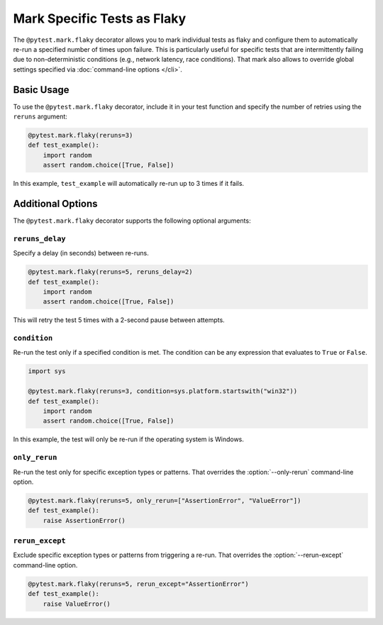 Mark Specific Tests as Flaky
============================

The ``@pytest.mark.flaky`` decorator allows you to mark individual tests as flaky and configure them to
automatically re-run a specified number of times upon failure. This is particularly useful for specific tests
that are intermittently failing due to non-deterministic conditions (e.g., network latency, race conditions).
That mark also allows to override global settings specified via :doc:`command-line options </cli>`.

Basic Usage
-----------

To use the ``@pytest.mark.flaky`` decorator, include it in your test function and specify the number of retries using the ``reruns`` argument:

.. code-block:: python

   @pytest.mark.flaky(reruns=3)
   def test_example():
       import random
       assert random.choice([True, False])

In this example, ``test_example`` will automatically re-run up to 3 times if it fails.

Additional Options
------------------

The ``@pytest.mark.flaky`` decorator supports the following optional arguments:

``reruns_delay``
^^^^^^^^^^^^^^^^

Specify a delay (in seconds) between re-runs.

.. code-block:: python

   @pytest.mark.flaky(reruns=5, reruns_delay=2)
   def test_example():
       import random
       assert random.choice([True, False])

This will retry the test 5 times with a 2-second pause between attempts.

``condition``
^^^^^^^^^^^^^

Re-run the test only if a specified condition is met.
The condition can be any expression that evaluates to ``True`` or ``False``.

.. code-block:: python

   import sys

   @pytest.mark.flaky(reruns=3, condition=sys.platform.startswith("win32"))
   def test_example():
       import random
       assert random.choice([True, False])

In this example, the test will only be re-run if the operating system is Windows.


``only_rerun``
^^^^^^^^^^^^^^

Re-run the test only for specific exception types or patterns.
That overrides the :option:`--only-rerun` command-line option.

.. code-block:: python

   @pytest.mark.flaky(reruns=5, only_rerun=["AssertionError", "ValueError"])
   def test_example():
       raise AssertionError()

``rerun_except``
^^^^^^^^^^^^^^^^

Exclude specific exception types or patterns from triggering a re-run.
That overrides the :option:`--rerun-except` command-line option.

.. code-block:: python

   @pytest.mark.flaky(reruns=5, rerun_except="AssertionError")
   def test_example():
       raise ValueError()
